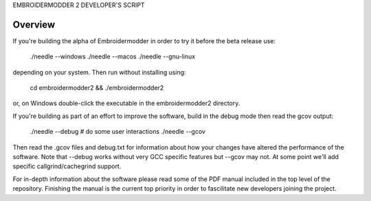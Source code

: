 EMBROIDERMODDER 2 DEVELOPER'S SCRIPT

Overview
--------

If you're building the alpha of Embroidermodder in order to try it before the
beta release use:

    ./needle --windows
    ./needle --macos
    ./needle --gnu-linux

depending on your system. Then run without installing using:

    cd embroidermodder2 && ./embroidermodder2

or, on Windows double-click the executable in the embroidermodder2 directory.

If you're building as part of an effort to improve the software, build in the
debug mode then read the gcov output:

    ./needle --debug
    # do some user interactions
    ./needle --gcov

Then read the .gcov files and debug.txt for information about how your changes
have altered the performance of the software. Note that --debug works without
very GCC specific features but --gcov may not. At some point we'll add specific
callgrind/cachegrind support.

For in-depth information about the software please read some of the PDF manual included
in the top level of the repository. Finishing the manual is the current top priority
in order to fascilitate new developers joining the project.
